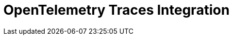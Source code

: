 = OpenTelemetry Traces Integration
:description: 
:sectanchors: 
:url-repo:  
:page-tags: 
:figure-caption!:
:table-caption!:
:example-caption!: